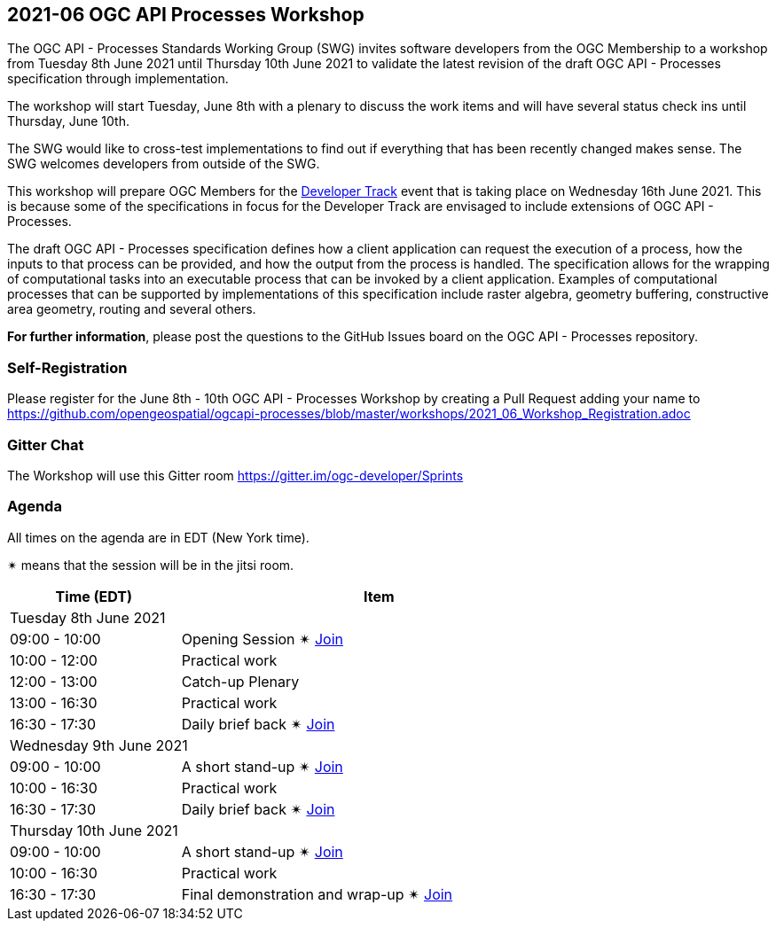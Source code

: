 == 2021-06 OGC API Processes Workshop

The OGC API - Processes Standards Working Group (SWG) invites software developers from the OGC Membership to a workshop from Tuesday 8th June 2021 until Thursday 10th June 2021 to validate the latest revision of the draft OGC API - Processes specification through implementation.

The workshop will start Tuesday, June 8th with a plenary to discuss the work items and will have several status check ins until Thursday, June 10th.

The SWG would like to cross-test implementations to find out if everything that has been recently changed makes sense. The SWG welcomes developers from outside of the SWG. 

This workshop will prepare OGC Members for the https://github.com/opengeospatial/developer-track[Developer Track] event that is taking place on Wednesday 16th June 2021. This is because some of the specifications in focus for the Developer Track are envisaged to include extensions of OGC API - Processes.

The draft OGC API - Processes specification defines how a client application can request the execution of a process, how the inputs to that process can be provided, and how the output from the process is handled. The specification allows for the wrapping of computational tasks into an executable process that can be invoked by a client application. Examples of computational processes that can be supported by implementations of this specification include raster algebra, geometry buffering, constructive area geometry, routing and several others.

*For further information*, please post the questions to the GitHub Issues board on the OGC API - Processes repository.

=== Self-Registration

Please register for the June 8th - 10th OGC API - Processes Workshop by creating a Pull Request adding your name to https://github.com/opengeospatial/ogcapi-processes/blob/master/workshops/2021_06_Workshop_Registration.adoc

=== Gitter Chat

The Workshop will use this Gitter room https://gitter.im/ogc-developer/Sprints

=== Agenda

All times on the agenda are in EDT (New York time).

&#10036; means that the session will be in the jitsi room.

[cols="3,7",width="75%",options="header",align="center"]
|===
|Time (EDT) | Item 
2+| Tuesday 8th June 2021
| 09:00 - 10:00 | Opening Session &#10036; https://meet.jit.si/OGCAPI-Processes-Workshop[Join]

| 10:00 - 12:00 | Practical work

| 12:00 - 13:00 | Catch-up Plenary

| 13:00 - 16:30 | Practical work

| 16:30 - 17:30 | Daily brief back &#10036; https://meet.jit.si/OGCAPI-Processes-Workshop[Join]

2+| Wednesday 9th June 2021

| 09:00 - 10:00 | A short stand-up &#10036; https://meet.jit.si/OGCAPI-Processes-Workshop[Join]

| 10:00 - 16:30 | Practical work

| 16:30 - 17:30 | Daily brief back &#10036; https://meet.jit.si/OGCAPI-Processes-Workshop[Join]

2+| Thursday 10th June 2021

| 09:00 - 10:00 | A short stand-up &#10036; https://meet.jit.si/OGCAPI-Processes-Workshop[Join]

| 10:00 - 16:30 | Practical work

| 16:30 - 17:30 | Final demonstration and wrap-up &#10036; https://meet.jit.si/OGCAPI-Processes-Workshop[Join]

|===

